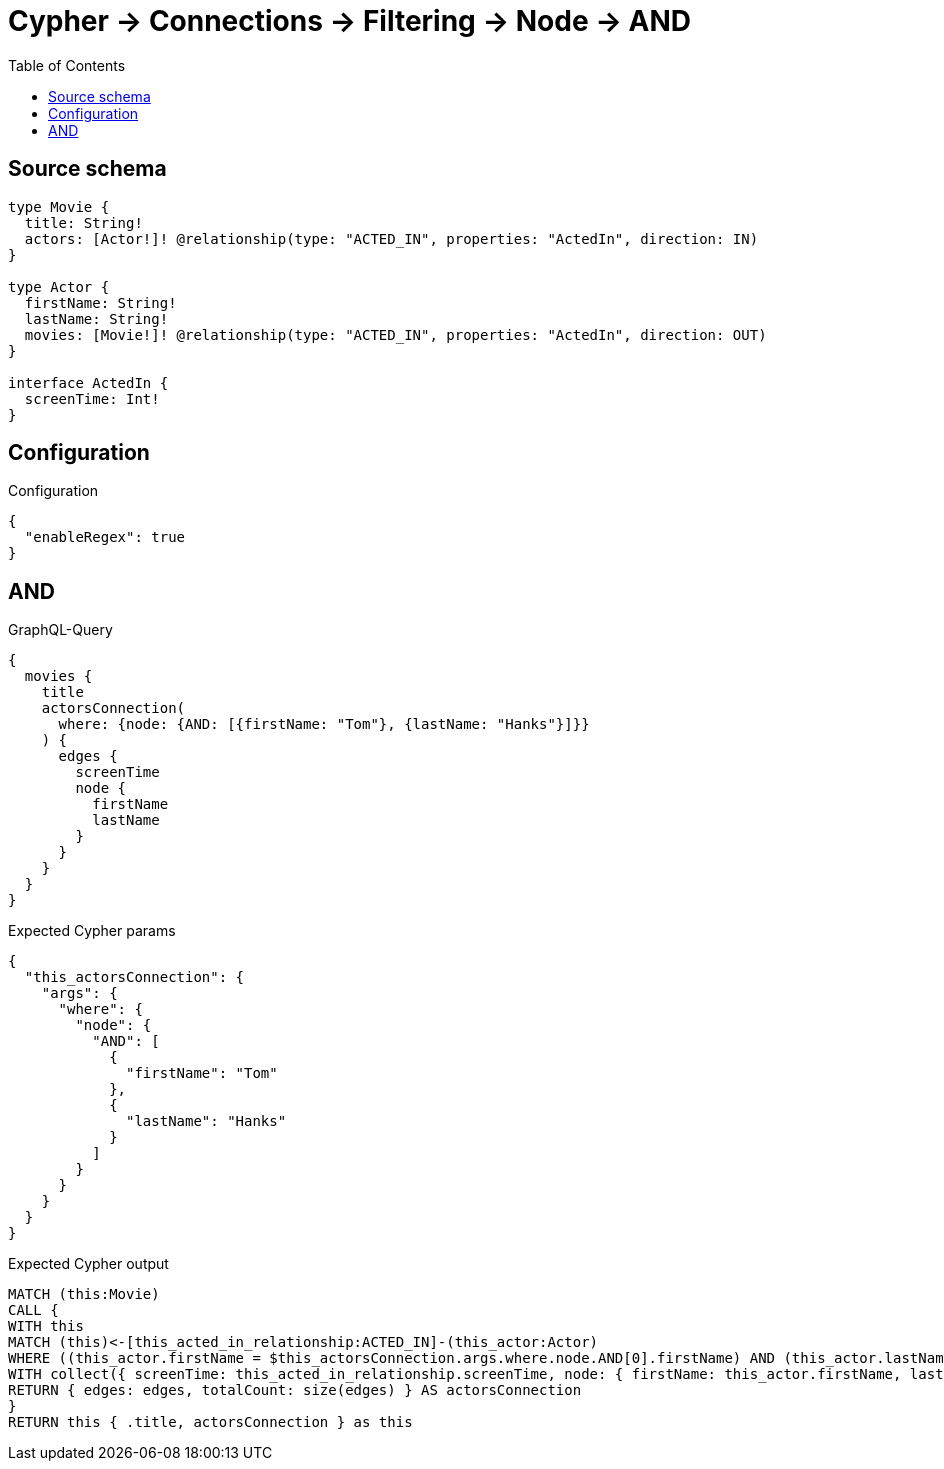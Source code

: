 :toc:

= Cypher -> Connections -> Filtering -> Node -> AND

== Source schema

[source,graphql,schema=true]
----
type Movie {
  title: String!
  actors: [Actor!]! @relationship(type: "ACTED_IN", properties: "ActedIn", direction: IN)
}

type Actor {
  firstName: String!
  lastName: String!
  movies: [Movie!]! @relationship(type: "ACTED_IN", properties: "ActedIn", direction: OUT)
}

interface ActedIn {
  screenTime: Int!
}
----

== Configuration

.Configuration
[source,json,schema-config=true]
----
{
  "enableRegex": true
}
----
== AND

.GraphQL-Query
[source,graphql]
----
{
  movies {
    title
    actorsConnection(
      where: {node: {AND: [{firstName: "Tom"}, {lastName: "Hanks"}]}}
    ) {
      edges {
        screenTime
        node {
          firstName
          lastName
        }
      }
    }
  }
}
----

.Expected Cypher params
[source,json]
----
{
  "this_actorsConnection": {
    "args": {
      "where": {
        "node": {
          "AND": [
            {
              "firstName": "Tom"
            },
            {
              "lastName": "Hanks"
            }
          ]
        }
      }
    }
  }
}
----

.Expected Cypher output
[source,cypher]
----
MATCH (this:Movie)
CALL {
WITH this
MATCH (this)<-[this_acted_in_relationship:ACTED_IN]-(this_actor:Actor)
WHERE ((this_actor.firstName = $this_actorsConnection.args.where.node.AND[0].firstName) AND (this_actor.lastName = $this_actorsConnection.args.where.node.AND[1].lastName))
WITH collect({ screenTime: this_acted_in_relationship.screenTime, node: { firstName: this_actor.firstName, lastName: this_actor.lastName } }) AS edges
RETURN { edges: edges, totalCount: size(edges) } AS actorsConnection
}
RETURN this { .title, actorsConnection } as this
----

